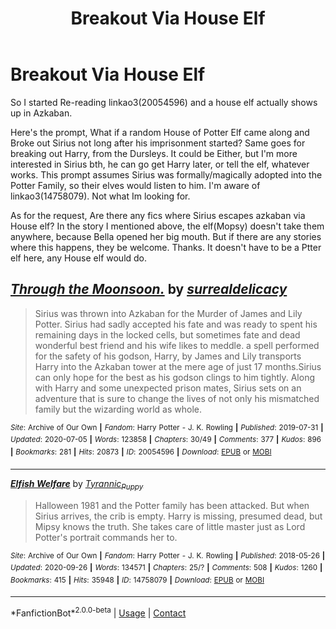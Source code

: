 #+TITLE: Breakout Via House Elf

* Breakout Via House Elf
:PROPERTIES:
:Author: Blade1301
:Score: 6
:DateUnix: 1604958366.0
:DateShort: 2020-Nov-10
:FlairText: Request/Prompt
:END:
So I started Re-reading linkao3(20054596) and a house elf actually shows up in Azkaban.

Here's the prompt, What if a random House of Potter Elf came along and Broke out Sirius not long after his imprisonment started? Same goes for breaking out Harry, from the Dursleys. It could be Either, but I'm more interested in Sirius bth, he can go get Harry later, or tell the elf, whatever works. This prompt assumes Sirius was formally/magically adopted into the Potter Family, so their elves would listen to him. I'm aware of linkao3(14758079). Not what Im looking for.

As for the request, Are there any fics where Sirius escapes azkaban via House elf? In the story I mentioned above, the elf(Mopsy) doesn't take them anywhere, because Bella opened her big mouth. But if there are any stories where this happens, they be welcome. Thanks. It doesn't have to be a Ptter elf here, any House elf would do.


** [[https://archiveofourown.org/works/20054596][*/Through the Moonsoon./*]] by [[https://www.archiveofourown.org/users/surrealdelicacy/pseuds/surrealdelicacy][/surrealdelicacy/]]

#+begin_quote
  Sirius was thrown into Azkaban for the Murder of James and Lily Potter. Sirius had sadly accepted his fate and was ready to spent his remaining days in the locked cells, but sometimes fate and dead wonderful best friend and his wife likes to meddle. a spell performed for the safety of his godson, Harry, by James and Lily transports Harry into the Azkaban tower at the mere age of just 17 months.Sirius can only hope for the best as his godson clings to him tightly. Along with Harry and some unexpected prison mates, Sirius sets on an adventure that is sure to change the lives of not only his mismatched family but the wizarding world as whole.
#+end_quote

^{/Site/:} ^{Archive} ^{of} ^{Our} ^{Own} ^{*|*} ^{/Fandom/:} ^{Harry} ^{Potter} ^{-} ^{J.} ^{K.} ^{Rowling} ^{*|*} ^{/Published/:} ^{2019-07-31} ^{*|*} ^{/Updated/:} ^{2020-07-05} ^{*|*} ^{/Words/:} ^{123858} ^{*|*} ^{/Chapters/:} ^{30/49} ^{*|*} ^{/Comments/:} ^{377} ^{*|*} ^{/Kudos/:} ^{896} ^{*|*} ^{/Bookmarks/:} ^{281} ^{*|*} ^{/Hits/:} ^{20873} ^{*|*} ^{/ID/:} ^{20054596} ^{*|*} ^{/Download/:} ^{[[https://archiveofourown.org/downloads/20054596/Through%20the%20Moonsoon.epub?updated_at=1593961785][EPUB]]} ^{or} ^{[[https://archiveofourown.org/downloads/20054596/Through%20the%20Moonsoon.mobi?updated_at=1593961785][MOBI]]}

--------------

[[https://archiveofourown.org/works/14758079][*/Elfish Welfare/*]] by [[https://www.archiveofourown.org/users/Tyrannic_Puppy/pseuds/Tyrannic_Puppy][/Tyrannic_Puppy/]]

#+begin_quote
  Halloween 1981 and the Potter family has been attacked. But when Sirius arrives, the crib is empty. Harry is missing, presumed dead, but Mipsy knows the truth. She takes care of little master just as Lord Potter's portrait commands her to.
#+end_quote

^{/Site/:} ^{Archive} ^{of} ^{Our} ^{Own} ^{*|*} ^{/Fandom/:} ^{Harry} ^{Potter} ^{-} ^{J.} ^{K.} ^{Rowling} ^{*|*} ^{/Published/:} ^{2018-05-26} ^{*|*} ^{/Updated/:} ^{2020-09-26} ^{*|*} ^{/Words/:} ^{134571} ^{*|*} ^{/Chapters/:} ^{25/?} ^{*|*} ^{/Comments/:} ^{508} ^{*|*} ^{/Kudos/:} ^{1260} ^{*|*} ^{/Bookmarks/:} ^{415} ^{*|*} ^{/Hits/:} ^{35948} ^{*|*} ^{/ID/:} ^{14758079} ^{*|*} ^{/Download/:} ^{[[https://archiveofourown.org/downloads/14758079/Elfish%20Welfare.epub?updated_at=1601159901][EPUB]]} ^{or} ^{[[https://archiveofourown.org/downloads/14758079/Elfish%20Welfare.mobi?updated_at=1601159901][MOBI]]}

--------------

*FanfictionBot*^{2.0.0-beta} | [[https://github.com/FanfictionBot/reddit-ffn-bot/wiki/Usage][Usage]] | [[https://www.reddit.com/message/compose?to=tusing][Contact]]
:PROPERTIES:
:Author: FanfictionBot
:Score: 2
:DateUnix: 1604958381.0
:DateShort: 2020-Nov-10
:END:
